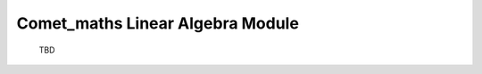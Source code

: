 .. Overview of method
   Author: Pieter De Vis
   Email: pieter.de.vis@npl.co.uk
   Created: 15/04/20

.. _linear_algebra:
=======================================
Comet_maths Linear Algebra Module
=======================================

 TBD
